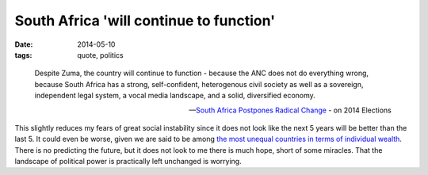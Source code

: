 South Africa 'will continue to function'
========================================

:date: 2014-05-10
:tags: quote, politics



..

   Despite Zuma, the country will continue to function - because the ANC
   does not do everything wrong, because South Africa has a strong,
   self-confident, heterogenous civil society as well as a sovereign,
   independent legal system, a vocal media landscape, and a solid,
   diversified economy.

   -- `South Africa Postpones Radical Change`__ - on 2014 Elections

This slightly reduces my fears of great social instability since it
does not look like the next 5 years will be better than the last 5. It
could even be worse, given we are said to be among `the most unequal
countries in terms of individual wealth`__. There is no predicting the
future, but it does not look to me there is much hope, short of some
miracles. That the landscape of political power is practically left
unchanged is worrying.


__ http://allafrica.com/stories/201405092216.html
__ http://en.wikipedia.org/wiki/List_of_countries_by_income_equality
